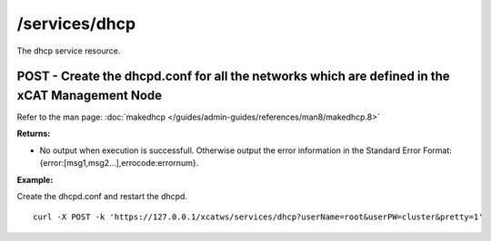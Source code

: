 /services/dhcp
==============

The dhcp service resource.

POST - Create the dhcpd.conf for all the networks which are defined in the xCAT Management Node
-----------------------------------------------------------------------------------------------

Refer to the man page: :doc:`makedhcp </guides/admin-guides/references/man8/makedhcp.8>`

**Returns:**

* No output when execution is successfull. Otherwise output the error information in the Standard Error Format: {error:[msg1,msg2...],errocode:errornum}.

**Example:** 

Create the dhcpd.conf and restart the dhcpd. :: 

    curl -X POST -k 'https://127.0.0.1/xcatws/services/dhcp?userName=root&userPW=cluster&pretty=1'

